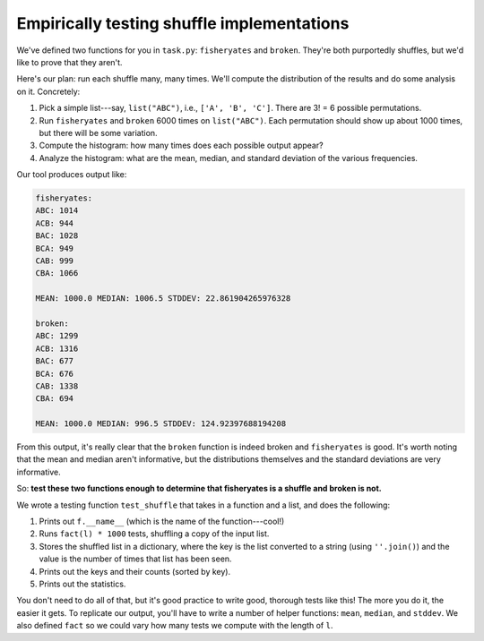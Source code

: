 Empirically testing shuffle implementations
===========================================

We've defined two functions for you in ``task.py``: ``fisheryates`` and ``broken``. They're both purportedly shuffles, but we'd like to prove that they aren't.

Here's our plan: run each shuffle many, many times. We'll compute the distribution of the results and do some analysis on it. Concretely:

1. Pick a simple list---say, ``list("ABC")``, i.e.,  ``['A', 'B', 'C']``. There are 3! = 6 possible permutations.
2. Run ``fisheryates`` and ``broken`` 6000 times on ``list("ABC")``. Each permutation should show up about 1000 times, but there will be some variation.
3. Compute the histogram: how many times does each possible output appear?
4. Analyze the histogram: what are the mean, median, and standard deviation of the various frequencies.

Our tool produces output like:

.. code-block:: 

    fisheryates:
    ABC: 1014
    ACB: 944
    BAC: 1028
    BCA: 949
    CAB: 999
    CBA: 1066

    MEAN: 1000.0 MEDIAN: 1006.5 STDDEV: 22.861904265976328

    broken:
    ABC: 1299
    ACB: 1316
    BAC: 677
    BCA: 676
    CAB: 1338
    CBA: 694

    MEAN: 1000.0 MEDIAN: 996.5 STDDEV: 124.92397688194208

From this output, it's really clear that the ``broken`` function is indeed broken and ``fisheryates`` is good. It's worth noting that the mean and median aren't informative, but the distributions themselves and the standard deviations are very informative.

So: **test these two functions enough to determine that fisheryates is a shuffle and broken is not.**

We wrote a testing function ``test_shuffle`` that takes in a function and a list, and does the following:

1. Prints out ``f.__name__`` (which is the name of the function---cool!)
2. Runs ``fact(l) * 1000`` tests, shuffling a copy of the input list.
3. Stores the shuffled list in a dictionary, where the key is the list converted to a string (using ``''.join()``) and the value is the number of times that list has been seen.
4. Prints out the keys and their counts (sorted by key).
5. Prints out the statistics.

You don't need to do all of that, but it's good practice to write good, thorough tests like this! The more you do it, the easier it gets. To replicate our output, you'll have to write a number of helper functions: ``mean``, ``median``, and ``stddev``. We also defined ``fact`` so we could vary how many tests we compute with the length of ``l``.

.. challenge:: 

    import random

    def swap(l, i, j):
        tmp = l[i]
        l[i] = l[j]
        l[j] = tmp

    def fisheryates(l):
        # or: for i in range(len(l) - 1, 0, -1):
        i = len(l) - 1
        while i >= 1:
            j = random.randint(0, i) # randint is inclusive
            swap(l, i, j)
            i = i - 1

    def broken(l):
        # or: for i in range(len(l) - 1, 0, -1):
        i = len(l) - 1
        while i >= 1:
            j = random.randint(0, len(l) - 1) # 🤪
            swap(l, i, j)
            i = i - 1
